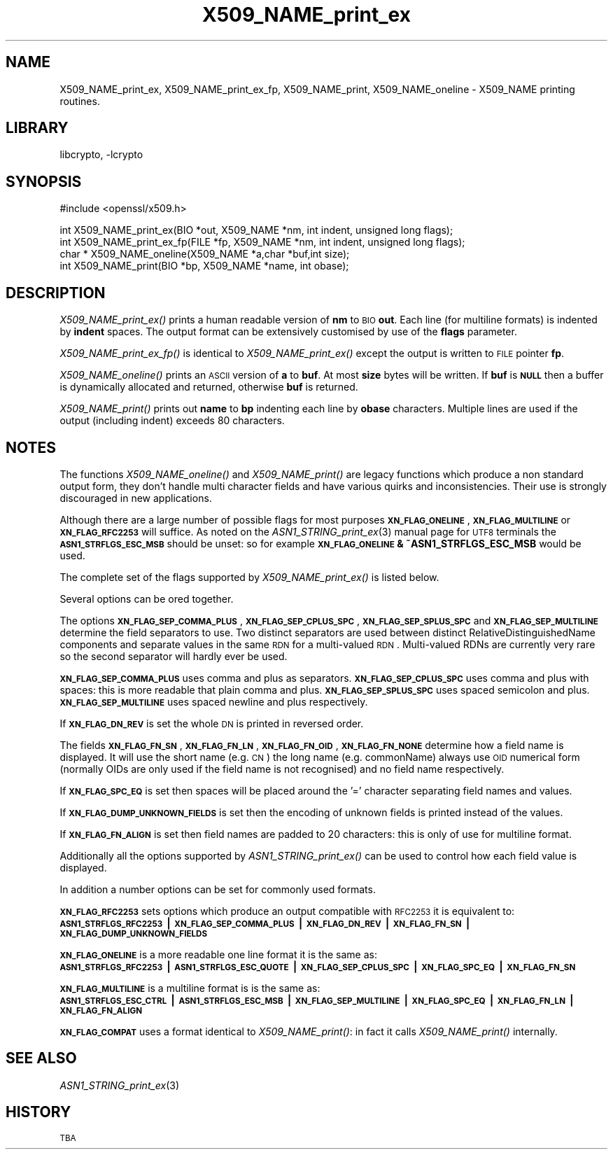.\"	$NetBSD: X509_NAME_print_ex.3,v 1.4 2005/04/24 00:10:03 wiz Exp $
.\"
.\" Automatically generated by Pod::Man v1.37, Pod::Parser v1.14
.\"
.\" Standard preamble:
.\" ========================================================================
.de Sh \" Subsection heading
.br
.if t .Sp
.ne 5
.PP
\fB\\$1\fR
.PP
..
.de Sp \" Vertical space (when we can't use .PP)
.if t .sp .5v
.if n .sp
..
.de Vb \" Begin verbatim text
.ft CW
.nf
.ne \\$1
..
.de Ve \" End verbatim text
.ft R
.fi
..
.\" Set up some character translations and predefined strings.  \*(-- will
.\" give an unbreakable dash, \*(PI will give pi, \*(L" will give a left
.\" double quote, and \*(R" will give a right double quote.  | will give a
.\" real vertical bar.  \*(C+ will give a nicer C++.  Capital omega is used to
.\" do unbreakable dashes and therefore won't be available.  \*(C` and \*(C'
.\" expand to `' in nroff, nothing in troff, for use with C<>.
.tr \(*W-|\(bv\*(Tr
.ds C+ C\v'-.1v'\h'-1p'\s-2+\h'-1p'+\s0\v'.1v'\h'-1p'
.ie n \{\
.    ds -- \(*W-
.    ds PI pi
.    if (\n(.H=4u)&(1m=24u) .ds -- \(*W\h'-12u'\(*W\h'-12u'-\" diablo 10 pitch
.    if (\n(.H=4u)&(1m=20u) .ds -- \(*W\h'-12u'\(*W\h'-8u'-\"  diablo 12 pitch
.    ds L" ""
.    ds R" ""
.    ds C` ""
.    ds C' ""
'br\}
.el\{\
.    ds -- \|\(em\|
.    ds PI \(*p
.    ds L" ``
.    ds R" ''
'br\}
.\"
.\" If the F register is turned on, we'll generate index entries on stderr for
.\" titles (.TH), headers (.SH), subsections (.Sh), items (.Ip), and index
.\" entries marked with X<> in POD.  Of course, you'll have to process the
.\" output yourself in some meaningful fashion.
.if \nF \{\
.    de IX
.    tm Index:\\$1\t\\n%\t"\\$2"
..
.    nr % 0
.    rr F
.\}
.\"
.\" For nroff, turn off justification.  Always turn off hyphenation; it makes
.\" way too many mistakes in technical documents.
.hy 0
.if n .na
.\"
.\" Accent mark definitions (@(#)ms.acc 1.5 88/02/08 SMI; from UCB 4.2).
.\" Fear.  Run.  Save yourself.  No user-serviceable parts.
.    \" fudge factors for nroff and troff
.if n \{\
.    ds #H 0
.    ds #V .8m
.    ds #F .3m
.    ds #[ \f1
.    ds #] \fP
.\}
.if t \{\
.    ds #H ((1u-(\\\\n(.fu%2u))*.13m)
.    ds #V .6m
.    ds #F 0
.    ds #[ \&
.    ds #] \&
.\}
.    \" simple accents for nroff and troff
.if n \{\
.    ds ' \&
.    ds ` \&
.    ds ^ \&
.    ds , \&
.    ds ~ ~
.    ds /
.\}
.if t \{\
.    ds ' \\k:\h'-(\\n(.wu*8/10-\*(#H)'\'\h"|\\n:u"
.    ds ` \\k:\h'-(\\n(.wu*8/10-\*(#H)'\`\h'|\\n:u'
.    ds ^ \\k:\h'-(\\n(.wu*10/11-\*(#H)'^\h'|\\n:u'
.    ds , \\k:\h'-(\\n(.wu*8/10)',\h'|\\n:u'
.    ds ~ \\k:\h'-(\\n(.wu-\*(#H-.1m)'~\h'|\\n:u'
.    ds / \\k:\h'-(\\n(.wu*8/10-\*(#H)'\z\(sl\h'|\\n:u'
.\}
.    \" troff and (daisy-wheel) nroff accents
.ds : \\k:\h'-(\\n(.wu*8/10-\*(#H+.1m+\*(#F)'\v'-\*(#V'\z.\h'.2m+\*(#F'.\h'|\\n:u'\v'\*(#V'
.ds 8 \h'\*(#H'\(*b\h'-\*(#H'
.ds o \\k:\h'-(\\n(.wu+\w'\(de'u-\*(#H)/2u'\v'-.3n'\*(#[\z\(de\v'.3n'\h'|\\n:u'\*(#]
.ds d- \h'\*(#H'\(pd\h'-\w'~'u'\v'-.25m'\f2\(hy\fP\v'.25m'\h'-\*(#H'
.ds D- D\\k:\h'-\w'D'u'\v'-.11m'\z\(hy\v'.11m'\h'|\\n:u'
.ds th \*(#[\v'.3m'\s+1I\s-1\v'-.3m'\h'-(\w'I'u*2/3)'\s-1o\s+1\*(#]
.ds Th \*(#[\s+2I\s-2\h'-\w'I'u*3/5'\v'-.3m'o\v'.3m'\*(#]
.ds ae a\h'-(\w'a'u*4/10)'e
.ds Ae A\h'-(\w'A'u*4/10)'E
.    \" corrections for vroff
.if v .ds ~ \\k:\h'-(\\n(.wu*9/10-\*(#H)'\s-2\u~\d\s+2\h'|\\n:u'
.if v .ds ^ \\k:\h'-(\\n(.wu*10/11-\*(#H)'\v'-.4m'^\v'.4m'\h'|\\n:u'
.    \" for low resolution devices (crt and lpr)
.if \n(.H>23 .if \n(.V>19 \
\{\
.    ds : e
.    ds 8 ss
.    ds o a
.    ds d- d\h'-1'\(ga
.    ds D- D\h'-1'\(hy
.    ds th \o'bp'
.    ds Th \o'LP'
.    ds ae ae
.    ds Ae AE
.\}
.rm #[ #] #H #V #F C
.\" ========================================================================
.\"
.IX Title "X509_NAME_print_ex 3"
.TH X509_NAME_print_ex 3 "2005-03-26" "0.9.7g" "OpenSSL"
.SH "NAME"
X509_NAME_print_ex, X509_NAME_print_ex_fp, X509_NAME_print,
X509_NAME_oneline \- X509_NAME printing routines.
.SH "LIBRARY"
libcrypto, -lcrypto
.SH "SYNOPSIS"
.IX Header "SYNOPSIS"
.Vb 1
\& #include <openssl/x509.h>
.Ve
.PP
.Vb 4
\& int X509_NAME_print_ex(BIO *out, X509_NAME *nm, int indent, unsigned long flags);
\& int X509_NAME_print_ex_fp(FILE *fp, X509_NAME *nm, int indent, unsigned long flags);
\& char * X509_NAME_oneline(X509_NAME *a,char *buf,int size);
\& int X509_NAME_print(BIO *bp, X509_NAME *name, int obase);
.Ve
.SH "DESCRIPTION"
.IX Header "DESCRIPTION"
\&\fIX509_NAME_print_ex()\fR prints a human readable version of \fBnm\fR to \s-1BIO\s0 \fBout\fR. Each
line (for multiline formats) is indented by \fBindent\fR spaces. The output format
can be extensively customised by use of the \fBflags\fR parameter.
.PP
\&\fIX509_NAME_print_ex_fp()\fR is identical to \fIX509_NAME_print_ex()\fR except the output is
written to \s-1FILE\s0 pointer \fBfp\fR.
.PP
\&\fIX509_NAME_oneline()\fR prints an \s-1ASCII\s0 version of \fBa\fR to \fBbuf\fR. At most \fBsize\fR
bytes will be written. If \fBbuf\fR is \fB\s-1NULL\s0\fR then a buffer is dynamically allocated
and returned, otherwise \fBbuf\fR is returned.
.PP
\&\fIX509_NAME_print()\fR prints out \fBname\fR to \fBbp\fR indenting each line by \fBobase\fR 
characters. Multiple lines are used if the output (including indent) exceeds
80 characters.
.SH "NOTES"
.IX Header "NOTES"
The functions \fIX509_NAME_oneline()\fR and \fIX509_NAME_print()\fR are legacy functions which
produce a non standard output form, they don't handle multi character fields and
have various quirks and inconsistencies. Their use is strongly discouraged in new
applications.
.PP
Although there are a large number of possible flags for most purposes
\&\fB\s-1XN_FLAG_ONELINE\s0\fR, \fB\s-1XN_FLAG_MULTILINE\s0\fR or \fB\s-1XN_FLAG_RFC2253\s0\fR will suffice.
As noted on the \fIASN1_STRING_print_ex\fR\|(3) manual page
for \s-1UTF8\s0 terminals the \fB\s-1ASN1_STRFLGS_ESC_MSB\s0\fR should be unset: so for example
\&\fB\s-1XN_FLAG_ONELINE\s0 & ~ASN1_STRFLGS_ESC_MSB\fR would be used.
.PP
The complete set of the flags supported by \fIX509_NAME_print_ex()\fR is listed below.
.PP
Several options can be ored together.
.PP
The options \fB\s-1XN_FLAG_SEP_COMMA_PLUS\s0\fR, \fB\s-1XN_FLAG_SEP_CPLUS_SPC\s0\fR,
\&\fB\s-1XN_FLAG_SEP_SPLUS_SPC\s0\fR and \fB\s-1XN_FLAG_SEP_MULTILINE\s0\fR determine the field separators
to use. Two distinct separators are used between distinct RelativeDistinguishedName
components and separate values in the same \s-1RDN\s0 for a multi-valued \s-1RDN\s0. Multi-valued
RDNs are currently very rare so the second separator will hardly ever be used.
.PP
\&\fB\s-1XN_FLAG_SEP_COMMA_PLUS\s0\fR uses comma and plus as separators. \fB\s-1XN_FLAG_SEP_CPLUS_SPC\s0\fR
uses comma and plus with spaces: this is more readable that plain comma and plus.
\&\fB\s-1XN_FLAG_SEP_SPLUS_SPC\s0\fR uses spaced semicolon and plus. \fB\s-1XN_FLAG_SEP_MULTILINE\s0\fR uses
spaced newline and plus respectively.
.PP
If \fB\s-1XN_FLAG_DN_REV\s0\fR is set the whole \s-1DN\s0 is printed in reversed order.
.PP
The fields \fB\s-1XN_FLAG_FN_SN\s0\fR, \fB\s-1XN_FLAG_FN_LN\s0\fR, \fB\s-1XN_FLAG_FN_OID\s0\fR,
\&\fB\s-1XN_FLAG_FN_NONE\s0\fR determine how a field name is displayed. It will
use the short name (e.g. \s-1CN\s0) the long name (e.g. commonName) always
use \s-1OID\s0 numerical form (normally OIDs are only used if the field name is not
recognised) and no field name respectively.
.PP
If \fB\s-1XN_FLAG_SPC_EQ\s0\fR is set then spaces will be placed around the '=' character
separating field names and values.
.PP
If \fB\s-1XN_FLAG_DUMP_UNKNOWN_FIELDS\s0\fR is set then the encoding of unknown fields is
printed instead of the values.
.PP
If \fB\s-1XN_FLAG_FN_ALIGN\s0\fR is set then field names are padded to 20 characters: this
is only of use for multiline format.
.PP
Additionally all the options supported by \fIASN1_STRING_print_ex()\fR can be used to 
control how each field value is displayed.
.PP
In addition a number options can be set for commonly used formats.
.PP
\&\fB\s-1XN_FLAG_RFC2253\s0\fR sets options which produce an output compatible with \s-1RFC2253\s0 it
is equivalent to:
 \fB\s-1ASN1_STRFLGS_RFC2253\s0 | \s-1XN_FLAG_SEP_COMMA_PLUS\s0 | \s-1XN_FLAG_DN_REV\s0 | \s-1XN_FLAG_FN_SN\s0 | \s-1XN_FLAG_DUMP_UNKNOWN_FIELDS\s0\fR
.PP
\&\fB\s-1XN_FLAG_ONELINE\s0\fR is a more readable one line format it is the same as:
 \fB\s-1ASN1_STRFLGS_RFC2253\s0 | \s-1ASN1_STRFLGS_ESC_QUOTE\s0 | \s-1XN_FLAG_SEP_CPLUS_SPC\s0 | \s-1XN_FLAG_SPC_EQ\s0 | \s-1XN_FLAG_FN_SN\s0\fR
.PP
\&\fB\s-1XN_FLAG_MULTILINE\s0\fR is a multiline format is is the same as:
 \fB\s-1ASN1_STRFLGS_ESC_CTRL\s0 | \s-1ASN1_STRFLGS_ESC_MSB\s0 | \s-1XN_FLAG_SEP_MULTILINE\s0 | \s-1XN_FLAG_SPC_EQ\s0 | \s-1XN_FLAG_FN_LN\s0 | \s-1XN_FLAG_FN_ALIGN\s0\fR
.PP
\&\fB\s-1XN_FLAG_COMPAT\s0\fR uses a format identical to \fIX509_NAME_print()\fR: in fact it calls \fIX509_NAME_print()\fR internally.
.SH "SEE ALSO"
.IX Header "SEE ALSO"
\&\fIASN1_STRING_print_ex\fR\|(3)
.SH "HISTORY"
.IX Header "HISTORY"
\&\s-1TBA\s0
